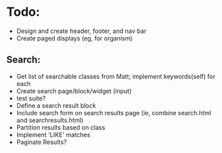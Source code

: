 * Todo:
- Design and create header, footer, and nav bar
- Create paged displays (eg, for organism)

** Search:
- Get list of searchable classes from Matt; implement keywords(self) for each
- Create search page/block/widget (input)
- test suite?
- Define a search result block
- Include search form on search results page (ie, combine search.html and searchresults.html)
- Partition results based on class
- Implement 'LIKE' matches
- Paginate Results?

